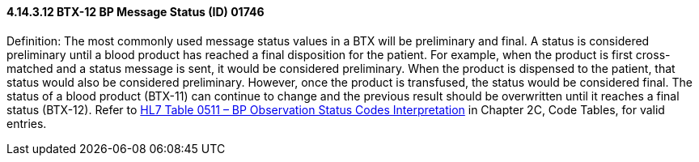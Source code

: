 ==== 4.14.3.12 BTX-12 BP Message Status (ID) 01746

Definition: The most commonly used message status values in a BTX will be preliminary and final. A status is considered preliminary until a blood product has reached a final disposition for the patient. For example, when the product is first cross-matched and a status message is sent, it would be considered preliminary. When the product is dispensed to the patient, that status would also be considered preliminary. However, once the product is transfused, the status would be considered final. The status of a blood product (BTX-11) can continue to change and the previous result should be overwritten until it reaches a final status (BTX-12). Refer to file:///E:\V2\v2.9%20final%20Nov%20from%20Frank\V29_CH02C_Tables.docx#HL70511[HL7 Table 0511 – BP Observation Status Codes Interpretation] in Chapter 2C, Code Tables, for valid entries.

